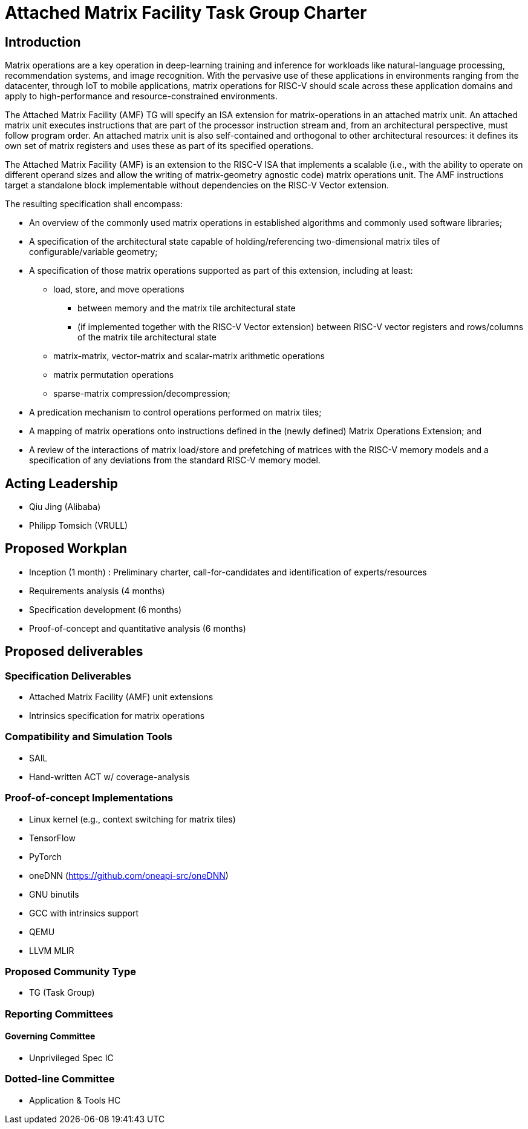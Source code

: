 = Attached Matrix Facility Task Group Charter

== Introduction

Matrix operations are a key operation in deep-learning training and inference for workloads like natural-language processing, recommendation systems, and image recognition.
With the pervasive use of these applications in environments ranging from the datacenter, through IoT to mobile applications, matrix operations for RISC-V should scale across these application domains and apply to high-performance and resource-constrained environments.

The Attached Matrix Facility (AMF) TG will specify an ISA extension for matrix-operations in an attached matrix unit.
An attached matrix unit executes instructions that are part of the processor instruction stream and, from an architectural perspective, must follow program order.
An attached matrix unit is also self-contained and orthogonal to other architectural resources: it defines its own set of matrix registers and uses these as part of its specified operations.

The Attached Matrix Facility (AMF) is an extension to the RISC-V ISA that implements a scalable (i.e., with the ability to operate on different operand sizes and allow the writing of matrix-geometry agnostic code) matrix operations unit.
The AMF instructions target a standalone block implementable without dependencies on the RISC-V Vector extension.

The resulting specification shall encompass:
    
* An overview of the commonly used matrix operations in established algorithms and commonly used software libraries;
* A specification of the architectural state capable of holding/referencing two-dimensional matrix tiles of configurable/variable geometry;
* A specification of those matrix operations supported as part of this extension, including at least:
** load, store, and move operations
*** between memory and the matrix tile architectural state
*** (if implemented together with the RISC-V Vector extension) between RISC-V vector registers and rows/columns of the matrix tile architectural state
** matrix-matrix, vector-matrix and scalar-matrix arithmetic operations
** matrix permutation operations
** sparse-matrix compression/decompression;
* A predication mechanism to control operations performed on matrix tiles;
* A mapping of matrix operations onto instructions defined in the (newly defined) Matrix Operations Extension; and
* A review of the interactions of matrix load/store and prefetching of matrices with the RISC-V memory models and a specification of any deviations from the standard RISC-V memory model.

== Acting Leadership

* Qiu Jing (Alibaba)
* Philipp Tomsich (VRULL)

== Proposed Workplan

* Inception (1 month) : Preliminary charter, call-for-candidates and identification of experts/resources
* Requirements analysis (4 months)
* Specification development (6 months)
* Proof-of-concept and quantitative analysis (6 months)

== Proposed deliverables

=== Specification Deliverables

* Attached Matrix Facility (AMF) unit extensions
* Intrinsics specification for matrix operations

=== Compatibility and Simulation Tools

* SAIL
* Hand-written ACT w/ coverage-analysis

=== Proof-of-concept Implementations

* Linux kernel (e.g., context switching for matrix tiles)
* TensorFlow
* PyTorch
* oneDNN (https://github.com/oneapi-src/oneDNN)
* GNU binutils
* GCC with intrinsics support
* QEMU
* LLVM MLIR

=== Proposed Community Type
* TG (Task Group)

=== Reporting Committees

==== Governing Committee
* Unprivileged Spec IC

=== Dotted-line Committee
* Application & Tools HC
